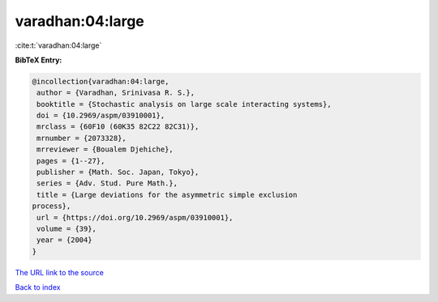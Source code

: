 varadhan:04:large
=================

:cite:t:`varadhan:04:large`

**BibTeX Entry:**

.. code-block:: bibtex

   @incollection{varadhan:04:large,
    author = {Varadhan, Srinivasa R. S.},
    booktitle = {Stochastic analysis on large scale interacting systems},
    doi = {10.2969/aspm/03910001},
    mrclass = {60F10 (60K35 82C22 82C31)},
    mrnumber = {2073328},
    mrreviewer = {Boualem Djehiche},
    pages = {1--27},
    publisher = {Math. Soc. Japan, Tokyo},
    series = {Adv. Stud. Pure Math.},
    title = {Large deviations for the asymmetric simple exclusion
   process},
    url = {https://doi.org/10.2969/aspm/03910001},
    volume = {39},
    year = {2004}
   }

`The URL link to the source <ttps://doi.org/10.2969/aspm/03910001}>`__


`Back to index <../By-Cite-Keys.html>`__
